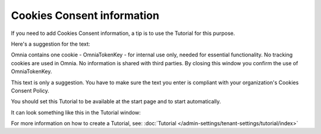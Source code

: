 Cookies Consent information
===============================

If you need to add Cookies Consent information, a tip is to use the Tutorial for this purpose. 

Here's a suggestion for the text:

Omnia contains one cookie - OmniaTokenKey - for internal use only, needed for essential functionality. No tracking cookies are used in Omnia. 
No information is shared with third parties.
By closing this window you confirm the use of OmniaTokenKey. 

This text is only a suggestion. You have to make sure the text you enter is compliant with your organization's Cookies Consent Policy.

You should set this Tutorial to be available at the start page and to start automatically.

It can look something like this in the Tutorial window:

.. image:: cookies-consent.png

For more information on how to create a Tutorial, see: :doc:`Tutorial </admin-settings/tenant-settings/tutorial/index>`








